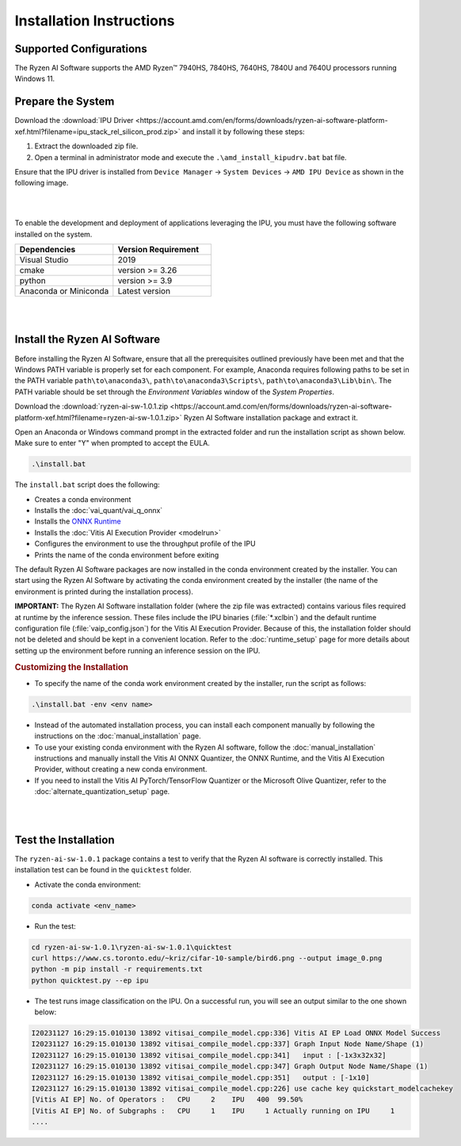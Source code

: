 #########################
Installation Instructions
#########################

************************
Supported Configurations
************************

The Ryzen AI Software supports the AMD Ryzen™ 7940HS, 7840HS, 7640HS, 7840U and 7640U processors running Windows 11. 

******************
Prepare the System
******************

Download the :download:`IPU Driver <https://account.amd.com/en/forms/downloads/ryzen-ai-software-platform-xef.html?filename=ipu_stack_rel_silicon_prod.zip>` and install it by following these steps:


1. Extract the downloaded zip file.
2. Open a terminal in administrator mode and execute the ``.\amd_install_kipudrv.bat`` bat file.

Ensure that the IPU driver is installed from ``Device Manager`` -> ``System Devices`` -> ``AMD IPU Device`` as shown in the following image.

.. image:: images/ipu_driver_101.png
   :align: center
   :width: 400 px

|
|

To enable the development and deployment of applications leveraging the IPU, you must have the following software installed on the system.


.. list-table:: 
   :widths: 25 25 
   :header-rows: 1

   * - Dependencies
     - Version Requirement
   * - Visual Studio
     - 2019
   * - cmake
     - version >= 3.26
   * - python
     - version >= 3.9 
   * - Anaconda or Miniconda
     - Latest version


|
|

.. _install-bundled:

*****************************
Install the Ryzen AI Software
*****************************

Before installing the Ryzen AI Software, ensure that all the prerequisites outlined previously have been met and that the Windows PATH variable is properly set for each component. For example, Anaconda requires following paths to be set in the PATH variable ``path\to\anaconda3\``, ``path\to\anaconda3\Scripts\``, ``path\to\anaconda3\Lib\bin\``. The PATH variable should be set through the *Environment Variables* window of the *System Properties*. 

Download the :download:`ryzen-ai-sw-1.0.1.zip <https://account.amd.com/en/forms/downloads/ryzen-ai-software-platform-xef.html?filename=ryzen-ai-sw-1.0.1.zip>` Ryzen AI Software installation package and extract it. 

Open an Anaconda or Windows command prompt in the extracted folder and run the installation script as shown below. Make sure to enter "Y" when prompted to accept the EULA. 

.. code:: 

    .\install.bat

The ``install.bat`` script does the following: 

- Creates a conda environment 
- Installs the :doc:`vai_quant/vai_q_onnx`
- Installs the `ONNX Runtime <https://onnxruntime.ai/>`_
- Installs the :doc:`Vitis AI Execution Provider <modelrun>`
- Configures the environment to use the throughput profile of the IPU
- Prints the name of the conda environment before exiting 

The default Ryzen AI Software packages are now installed in the conda environment created by the installer. You can start using the Ryzen AI Software by activating the conda environment created by the installer (the name of the environment is printed during the installation process). 

**IMPORTANT:** The Ryzen AI Software installation folder (where the zip file was extracted) contains various files required at runtime by the inference session. These files include the IPU binaries (:file:`*.xclbin`) and the default runtime configuration file (:file:`vaip_config.json`) for the Vitis AI Execution Provider. Because of this, the installation folder should not be deleted and should be kept in a convenient location. Refer to the :doc:`runtime_setup` page for more details about setting up the environment before running an inference session on the IPU.


.. rubric:: Customizing the Installation

- To specify the name of the conda work environment created by the installer, run the script as follows:

.. code::

   .\install.bat -env <env name>

- Instead of the automated installation process, you can install each component manually by following the instructions on the :doc:`manual_installation` page.

- To use your existing conda environment with the Ryzen AI software, follow the :doc:`manual_installation` instructions and manually install the Vitis AI ONNX Quantizer, the ONNX Runtime, and the Vitis AI Execution Provider, without creating a new conda environment.

- If you need to install the Vitis AI PyTorch/TensorFlow Quantizer or the Microsoft Olive Quantizer, refer to the :doc:`alternate_quantization_setup` page. 


|
|

*********************
Test the Installation
*********************

The ``ryzen-ai-sw-1.0.1`` package contains a test to verify that the Ryzen AI software is correctly installed. This installation test can be found in the ``quicktest`` folder.

- Activate the conda environment:

.. code-block::

   conda activate <env_name>

- Run the test: 

.. code-block::

   cd ryzen-ai-sw-1.0.1\ryzen-ai-sw-1.0.1\quicktest
   curl https://www.cs.toronto.edu/~kriz/cifar-10-sample/bird6.png --output image_0.png
   python -m pip install -r requirements.txt
   python quicktest.py --ep ipu


- The test runs image classification on the IPU. On a successful run, you will see an output similar to the one shown below:

.. code-block::
  
   I20231127 16:29:15.010130 13892 vitisai_compile_model.cpp:336] Vitis AI EP Load ONNX Model Success
   I20231127 16:29:15.010130 13892 vitisai_compile_model.cpp:337] Graph Input Node Name/Shape (1)
   I20231127 16:29:15.010130 13892 vitisai_compile_model.cpp:341]   input : [-1x3x32x32]
   I20231127 16:29:15.010130 13892 vitisai_compile_model.cpp:347] Graph Output Node Name/Shape (1)
   I20231127 16:29:15.010130 13892 vitisai_compile_model.cpp:351]   output : [-1x10]
   I20231127 16:29:15.010130 13892 vitisai_compile_model.cpp:226] use cache key quickstart_modelcachekey
   [Vitis AI EP] No. of Operators :   CPU     2    IPU   400  99.50%
   [Vitis AI EP] No. of Subgraphs :   CPU     1    IPU     1 Actually running on IPU     1
   ....


..
  ------------

  #####################################
  License
  #####################################

 Ryzen AI is licensed under `MIT License <https://github.com/amd/ryzen-ai-documentation/blob/main/License>`_ . Refer to the `LICENSE File <https://github.com/amd/ryzen-ai-documentation/blob/main/License>`_ for the full license text and copyright notice.
